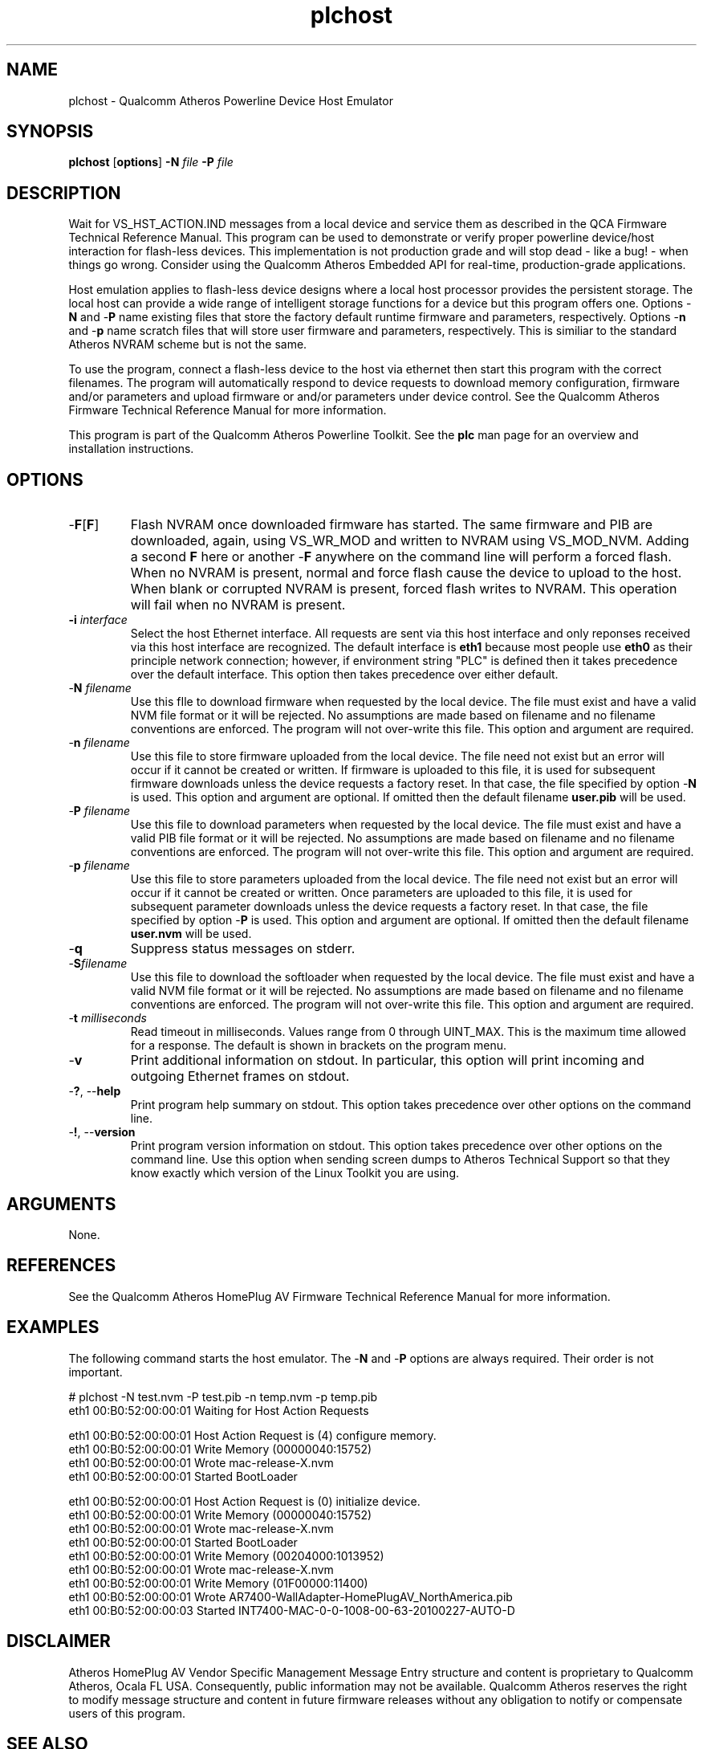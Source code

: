 .TH plchost 1 "April 2013" "open-plc-utils-0.0.2" "Qualcomm Atheros Open Powerline Toolkit"

.SH NAME
plchost - Qualcomm Atheros Powerline Device Host Emulator

.SH SYNOPSIS
.BR plchost
.RB [ options ] 
.BR -N 
.IR file 
.BR -P 
.IR file 

.SH DESCRIPTION
Wait for VS_HST_ACTION.IND messages from a local device and service them as described in the QCA Firmware Technical Reference Manual.
This program can be used to demonstrate or verify proper powerline device/host interaction for flash-less devices.
This implementation is not production grade and will stop dead - like a bug! - when things go wrong.
Consider using the Qualcomm Atheros Embedded API for real-time, production-grade applications.

.PP
Host emulation applies to flash-less device designs where a local host processor provides the persistent storage.
The local host can provide a wide range of intelligent storage functions for a device but this program offers one.
Options -\fBN\fR and -\fBP\fR name existing files that store the factory default runtime firmware and parameters, respectively.
Options -\fBn\fR and -\fBp\fR name scratch files that will store user firmware and parameters, respectively.
This is similiar to the standard Atheros NVRAM scheme but is not the same.

.PP
To use the program, connect a flash-less device to the host via ethernet then start this program with the correct filenames.
The program will automatically respond to device requests to download memory configuration, firmware and/or parameters and upload firmware or and/or parameters under device control.
See the Qualcomm Atheros Firmware Technical Reference Manual for more information.

.PP
This program is part of the Qualcomm Atheros Powerline Toolkit.
See the \fBplc\fR man page for an overview and installation instructions.

.SH OPTIONS

.TP
-\fBF\fR[\fBF\fR]
Flash NVRAM once downloaded firmware has started.
The same firmware and PIB are downloaded, again, using VS_WR_MOD and written to NVRAM using VS_MOD_NVM.
Adding a second \fBF\fR here or another -\fBF\fR anywhere on the command line will perform a forced flash.
When no NVRAM is present, normal and force flash cause the device to upload to the host.
When blank or corrupted NVRAM is present, forced flash writes to NVRAM.
This operation will fail when no NVRAM is present.

.TP
\fB\-i \fIinterface\fR
Select the host Ethernet interface.
All requests are sent via this host interface and only reponses received via this host interface are recognized.
The default interface is \fBeth1\fR because most people use \fBeth0\fR as their principle network connection; however, if environment string "PLC" is defined then it takes precedence over the default interface.
This option then takes precedence over either default.

.TP 
-\fBN \fIfilename\fR
Use this fIle to download firmware when requested by the local device.
The file must exist and have a valid NVM file format or it will be rejected.
No assumptions are made based on filename and no filename conventions are enforced.
The program will not over-write this file.
This option and argument are required.

.TP
-\fBn \fIfilename\fR
Use this file to store firmware uploaded from the local device.
The file need not exist but an error will occur if it cannot be created or written.
If firmware is uploaded to this file, it is used for subsequent firmware downloads unless the device requests a factory reset.
In that case, the file specified by option -\fBN\fR is used.
This option and argument are optional.
If omitted then the default filename \fBuser.pib\fR will be used.

.TP
-\fBP \fIfilename\fR
Use this file to download parameters when requested by the local device.
The file must exist and have a valid PIB file format or it will be rejected.
No assumptions are made based on filename and no filename conventions are enforced.
The program will not over-write this file.
This option and argument are required.

.TP
-\fBp \fIfilename\fR
Use this file to store parameters uploaded from the local device.
The file need not exist but an error will occur if it cannot be created or written.
Once parameters are uploaded to this file, it is used for subsequent parameter downloads unless the device requests a factory reset.
In that case, the file specified by option -\fBP\fR is used.
This option and argument are optional.
If omitted then the default filename \fBuser.nvm\fR will be used.

.TP
-\fBq\fP
Suppress status messages on stderr.

.TP
-\fBS\fIfilename\fR
Use this file to download the softloader when requested by the local device.
The file must exist and have a valid NVM file format or it will be rejected.
No assumptions are made based on filename and no filename conventions are enforced.
The program will not over-write this file.
This option and argument are required.

.TP
-\fBt \fImilliseconds\fR
Read timeout in milliseconds.
Values range from 0 through UINT_MAX.
This is the maximum time allowed for a response.
The default is shown in brackets on the program menu.

.TP
-\fBv\fP
Print additional information on stdout.
In particular, this option will print incoming and outgoing Ethernet frames on stdout.

.TP
-\fB?\fR, --\fBhelp\fR
Print program help summary on stdout.
This option takes precedence over other options on the command line.

.TP
-\fB!\fR, --\fBversion\fR
Print program version information on stdout.
This option takes precedence over other options on the command line.
Use this option when sending screen dumps to Atheros Technical Support so that they know exactly which version of the Linux Toolkit you are using.

.SH ARGUMENTS
None.

.SH REFERENCES
See the Qualcomm Atheros HomePlug AV Firmware Technical Reference Manual for more information.

.SH EXAMPLES
The following command starts the host emulator.
The -\fBN\fR and -\fBP\fR options are always required.
Their order is not important.

.PP
   # plchost -N test.nvm -P test.pib -n temp.nvm -p temp.pib
   eth1 00:B0:52:00:00:01 Waiting for Host Action Requests
   
   eth1 00:B0:52:00:00:01 Host Action Request is (4) configure memory.
   eth1 00:B0:52:00:00:01 Write Memory (00000040:15752)
   eth1 00:B0:52:00:00:01 Wrote mac-release-X.nvm
   eth1 00:B0:52:00:00:01 Started BootLoader
   
   eth1 00:B0:52:00:00:01 Host Action Request is (0) initialize device.
   eth1 00:B0:52:00:00:01 Write Memory (00000040:15752)
   eth1 00:B0:52:00:00:01 Wrote mac-release-X.nvm
   eth1 00:B0:52:00:00:01 Started BootLoader
   eth1 00:B0:52:00:00:01 Write Memory (00204000:1013952)
   eth1 00:B0:52:00:00:01 Wrote mac-release-X.nvm
   eth1 00:B0:52:00:00:01 Write Memory (01F00000:11400)
   eth1 00:B0:52:00:00:01 Wrote AR7400-WallAdapter-HomePlugAV_NorthAmerica.pib
   eth1 00:B0:52:00:00:03 Started INT7400-MAC-0-0-1008-00-63-20100227-AUTO-D

.SH DISCLAIMER
Atheros HomePlug AV Vendor Specific Management Message Entry structure and content is proprietary to Qualcomm Atheros, Ocala FL USA.
Consequently, public information may not be available.
Qualcomm Atheros reserves the right to modify message structure and content in future firmware releases without any obligation to notify or compensate users of this program.

.SH SEE ALSO
.BR plc ( 7 ), 
.BR ampboot ( 7 ), 
.BR amptool ( 7 ), 

.SH CREDITS
 Charles Maier <cmaier@qca.qualcomm.com>

